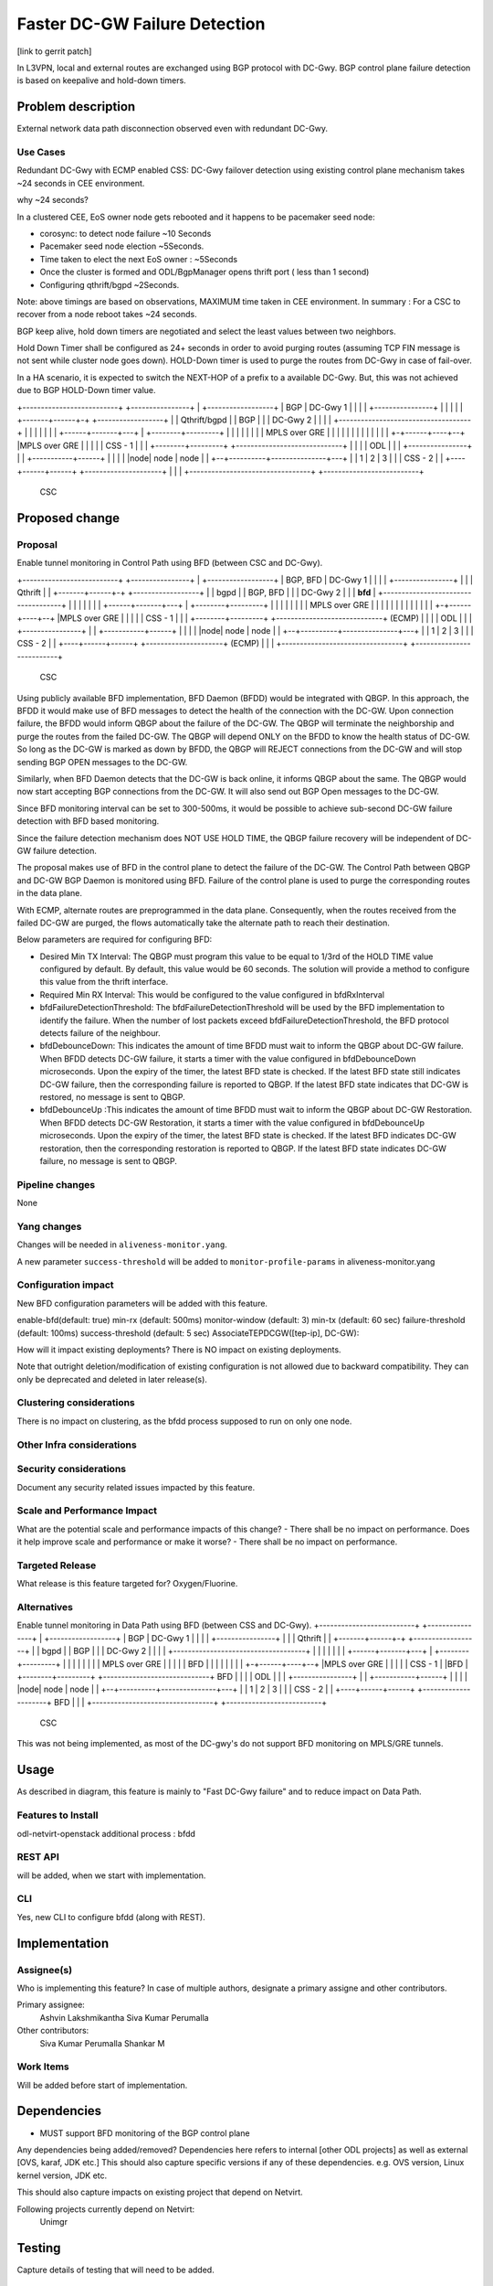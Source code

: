 ==============================
Faster DC-GW Failure Detection
==============================

[link to gerrit patch]

In L3VPN, local and external routes are exchanged using BGP protocol with DC-Gwy. BGP control plane failure
detection is based on keepalive and hold-down timers.

Problem description
===================
External network data path disconnection observed even with redundant DC-Gwy.

Use Cases
---------
Redundant DC-Gwy with ECMP enabled CSS: DC-Gwy failover detection using existing control plane
mechanism takes ~24 seconds in CEE environment.

why ~24 seconds?

In a clustered CEE, EoS owner node gets rebooted and it happens to be pacemaker seed node:

- corosync: to detect node failure ~10 Seconds
- Pacemaker seed node election ~5Seconds.
- Time taken to elect the next EoS owner : ~5Seconds
- Once the cluster is formed and ODL/BgpManager opens thrift port ( less than 1 second)
- Configuring qthrift/bgpd ~2Seconds.

Note: above timings are based on observations, MAXIMUM time taken in CEE environment.
In summary : For a CSC to recover from a node reboot takes ~24 seconds.

BGP keep alive, hold down timers are negotiated and select the least values between two neighbors.

Hold Down Timer shall be configured as 24+ seconds in order to avoid purging routes (assuming TCP FIN message is not sent while cluster node goes down). HOLD-Down timer is used to purge the routes from DC-Gwy in case of fail-over.

In a HA scenario, it is expected to switch the NEXT-HOP of a prefix to a available DC-Gwy. But, this was not achieved due to BGP HOLD-Down timer value.


+--------------------------+                +----------------+
|   +------------------+   |     BGP        |   DC-Gwy 1     |
|   |                  |   +----------------+                |
|   |                  |   |                +-------+------+-+  +------------------+
|   |   Qthrift/bgpd   |   |      BGP               |      |    |    DC-Gwy 2      |
|   |                  |   +------------------------------------+                  |
|   |                  |   |                        |      |    +------+-------+---+
|   +--------+---------+   |                        |      |           |       |
|            |             |                    MPLS over GRE          |       |
|            |             |                        |      |           |       |
|            |             |                        |    +-+------+----+--+    |MPLS over GRE
|            |             |                        |    |    CSS - 1     |    |
|   +--------+---------+   +-----------------------------+                |    |
|   |       ODL        |   |                        |    +----------------+    |
|   +-----------+------+   |                        |                          |
|   |node| node | node |   |                     +--+----------+---------------+---+
|   |  1 |   2  |   3  |   |                     |         CSS - 2                 |
|   +----+------+------+   +---------------------+                                 |
|                          |                     +---------------------------------+
+--------------------------+
         CSC


Proposed change
===============

Proposal
--------
Enable tunnel monitoring in Control Path using BFD (between CSC and DC-Gwy).

+--------------------------+                +----------------+
|   +------------------+   |   BGP, BFD     |   DC-Gwy 1     |
|   |                  |   +----------------+                |
|   |   Qthrift        |   |                +-------+------+-+  +------------------+
|   |   bgpd           |   |    BGP, BFD            |      |    |    DC-Gwy 2      |
|   |   **bfd**        |   +------------------------------------+                  |
|   |                  |   |                        |      |    +------+-------+---+
|   +--------+---------+   |                        |      |           |       |
|            |             |                    MPLS over GRE          |       |
|            |             |                        |      |           |       |
|            |             |                        |    +-+------+----+--+    |MPLS over GRE
|            |             |                        |    |    CSS - 1     |    |
|   +--------+---------+   +-----------------------------+    (ECMP)      |    |
|   |       ODL        |   |                        |    +----------------+    |
|   +-----------+------+   |                        |                          |
|   |node| node | node |   |                     +--+----------+---------------+---+
|   |  1 |   2  |   3  |   |                     |            CSS - 2              |
|   +----+------+------+   +---------------------+            (ECMP)               |
|                          |                     +---------------------------------+
+--------------------------+
         CSC

Using publicly available BFD implementation,  BFD Daemon (BFDD) would be integrated with QBGP. In this approach, the BFDD it would make use of BFD messages to detect the health of the connection with the DC-GW.
Upon connection failure, the BFDD would inform QBGP about the failure of the DC-GW. The QBGP will terminate the neighborship and purge the routes from the failed DC-GW. The QBGP will depend ONLY on the BFDD to know the health status of DC-GW. So long as the DC-GW is marked as down by BFDD, the QBGP will REJECT connections from the DC-GW and will stop sending BGP OPEN messages to the DC-GW.

Similarly, when BFD Daemon detects that the DC-GW is back online, it informs QBGP about the same. The QBGP would now start accepting BGP connections from the DC-GW. It will also send out BGP Open messages to the DC-GW.

Since BFD monitoring interval can be set to 300-500ms, it would be possible to achieve sub-second DC-GW failure detection with BFD based monitoring.

Since the failure detection mechanism does NOT USE HOLD TIME, the QBGP failure recovery will be independent of DC-GW failure detection.

The proposal makes use of BFD in the control plane to detect the failure of the DC-GW. The Control Path between QBGP and DC-GW BGP Daemon is monitored using BFD. Failure of the control plane is used to purge the corresponding routes in the data plane.

With ECMP, alternate routes are preprogrammed in the data plane. Consequently, when the routes received from the failed DC-GW are purged, the flows automatically take the alternate path to reach their destination.

Below parameters are required for configuring BFD:

- Desired Min TX Interval: The QBGP must program this value to be equal to 1/3rd of the HOLD TIME value configured by default. By default, this value would be 60 seconds. The solution will provide a method to configure this value from the thrift interface.
- Required Min RX Interval: This would be configured to the value configured in bfdRxInterval
- bfdFailureDetectionThreshold: The bfdFailureDetectionThreshold will be used by the BFD implementation to identify the failure. When the number of lost packets exceed bfdFailureDetectionThreshold, the BFD protocol detects failure of the neighbour.
- bfdDebounceDown:  This indicates the amount of time BFDD must wait to inform the QBGP about DC-GW failure. When BFDD detects DC-GW failure, it starts a timer with the value configured in bfdDebounceDown microseconds. Upon the expiry of the timer, the latest BFD state is checked. If the latest BFD state still indicates DC-GW failure, then the corresponding failure is reported to QBGP. If the latest BFD state indicates that DC-GW is restored, no message is sent to QBGP.
- bfdDebounceUp :This indicates the amount of time BFDD must wait to inform the QBGP about DC-GW Restoration. When BFDD detects DC-GW Restoration, it starts a timer with the value configured in bfdDebounceUp microseconds. Upon the expiry of the timer, the latest BFD state is checked. If the latest BFD indicates DC-GW restoration, then the corresponding restoration is reported to QBGP. If the latest BFD state indicates DC-GW failure, no message is sent to QBGP.


Pipeline changes
----------------
None

Yang changes
------------
Changes will be needed in ``aliveness-monitor.yang``.

A new parameter ``success-threshold`` will be added to ``monitor-profile-params`` in aliveness-monitor.yang

.. code-block:: none
   :caption: aliveness-monitor.yang
   leaf success-threshold { type uint32; } //Number N of missing messages in window to detect failure ("N out of M")


Configuration impact
---------------------
New BFD configuration parameters will be added with this feature.

enable-bfd(default: true)
min-rx (default: 500ms)
monitor-window (default: 3)
min-tx (default: 60 sec)
failure-threshold (default: 100ms)
success-threshold (default: 5 sec)
AssociateTEPDCGW([tep-ip], DC-GW):

How will it impact existing deployments?
There is NO impact on existing deployments.

Note that outright deletion/modification of existing configuration
is not allowed due to backward compatibility. They can only be deprecated
and deleted in later release(s).

Clustering considerations
-------------------------
There is no impact on clustering, as the bfdd process supposed to run on only one node.

Other Infra considerations
--------------------------

Security considerations
-----------------------
Document any security related issues impacted by this feature.

Scale and Performance Impact
----------------------------
What are the potential scale and performance impacts of this change?
- There shall be no impact on performance.
Does it help improve scale and performance or make it worse?
- There shall be no impact on performance.

Targeted Release
-----------------
What release is this feature targeted for?
Oxygen/Fluorine.

Alternatives
------------

Enable tunnel monitoring in Data Path using BFD (between CSS and DC-Gwy).
+--------------------------+                +----------------+
|   +------------------+   |   BGP          |   DC-Gwy 1     |
|   |                  |   +----------------+                |
|   |   Qthrift        |   |                +-------+------+-+  +------------------+
|   |   bgpd           |   |    BGP                 |      |    |    DC-Gwy 2      |
|   |                  |   +------------------------------------+                  |
|   |                  |   |                        |      |    +------+-------+---+
|   +--------+---------+   |                        |      |           |       |
|            |             |                    MPLS over GRE          |       |
|            |             |                    BFD |      |           |       |
|            |             |                        |    +-+------+----+--+    |MPLS over GRE
|            |             |                        |    |    CSS - 1     |    |BFD
|   +--------+---------+   +-----------------------------+   BFD          |    |
|   |       ODL        |   |                        |    +----------------+    |
|   +-----------+------+   |                        |                          |
|   |node| node | node |   |                     +--+----------+---------------+---+
|   |  1 |   2  |   3  |   |                     |         CSS - 2                 |
|   +----+------+------+   +---------------------+                BFD              |
|                          |                     +---------------------------------+
+--------------------------+
         CSC

This was not being implemented, as most of the DC-gwy's do not support BFD monitoring on MPLS/GRE tunnels.

Usage
=====
As described in diagram, this feature is mainly to "Fast DC-Gwy failure" and to reduce impact on Data Path.

Features to Install
-------------------
odl-netvirt-openstack
additional process : bfdd


REST API
--------
will be added, when we start with implementation.

CLI
---
Yes, new CLI to configure bfdd (along with REST).


Implementation
==============

Assignee(s)
-----------
Who is implementing this feature? In case of multiple authors, designate a
primary assigne and other contributors.

Primary assignee:
  Ashvin Lakshmikantha
  Siva Kumar Perumalla

Other contributors:
  Siva Kumar Perumalla
  Shankar M


Work Items
----------
Will be added before start of implementation.


Dependencies
============
- MUST support BFD monitoring of the BGP control plane

Any dependencies being added/removed? Dependencies here refers to internal
[other ODL projects] as well as external [OVS, karaf, JDK etc.] This should
also capture specific versions if any of these dependencies.
e.g. OVS version, Linux kernel version, JDK etc.

This should also capture impacts on existing project that depend on Netvirt.

Following projects currently depend on Netvirt:
 Unimgr

Testing
=======
Capture details of testing that will need to be added.

Unit Tests
----------

Integration Testsbgp
-----------------

CSIT
----

Documentation Impact
====================
Yes, Documentation impact is there. Contributors to documentation <Ashvin Lakshmikantha, Siva Kumar Perumalla>

References
==========
none.

